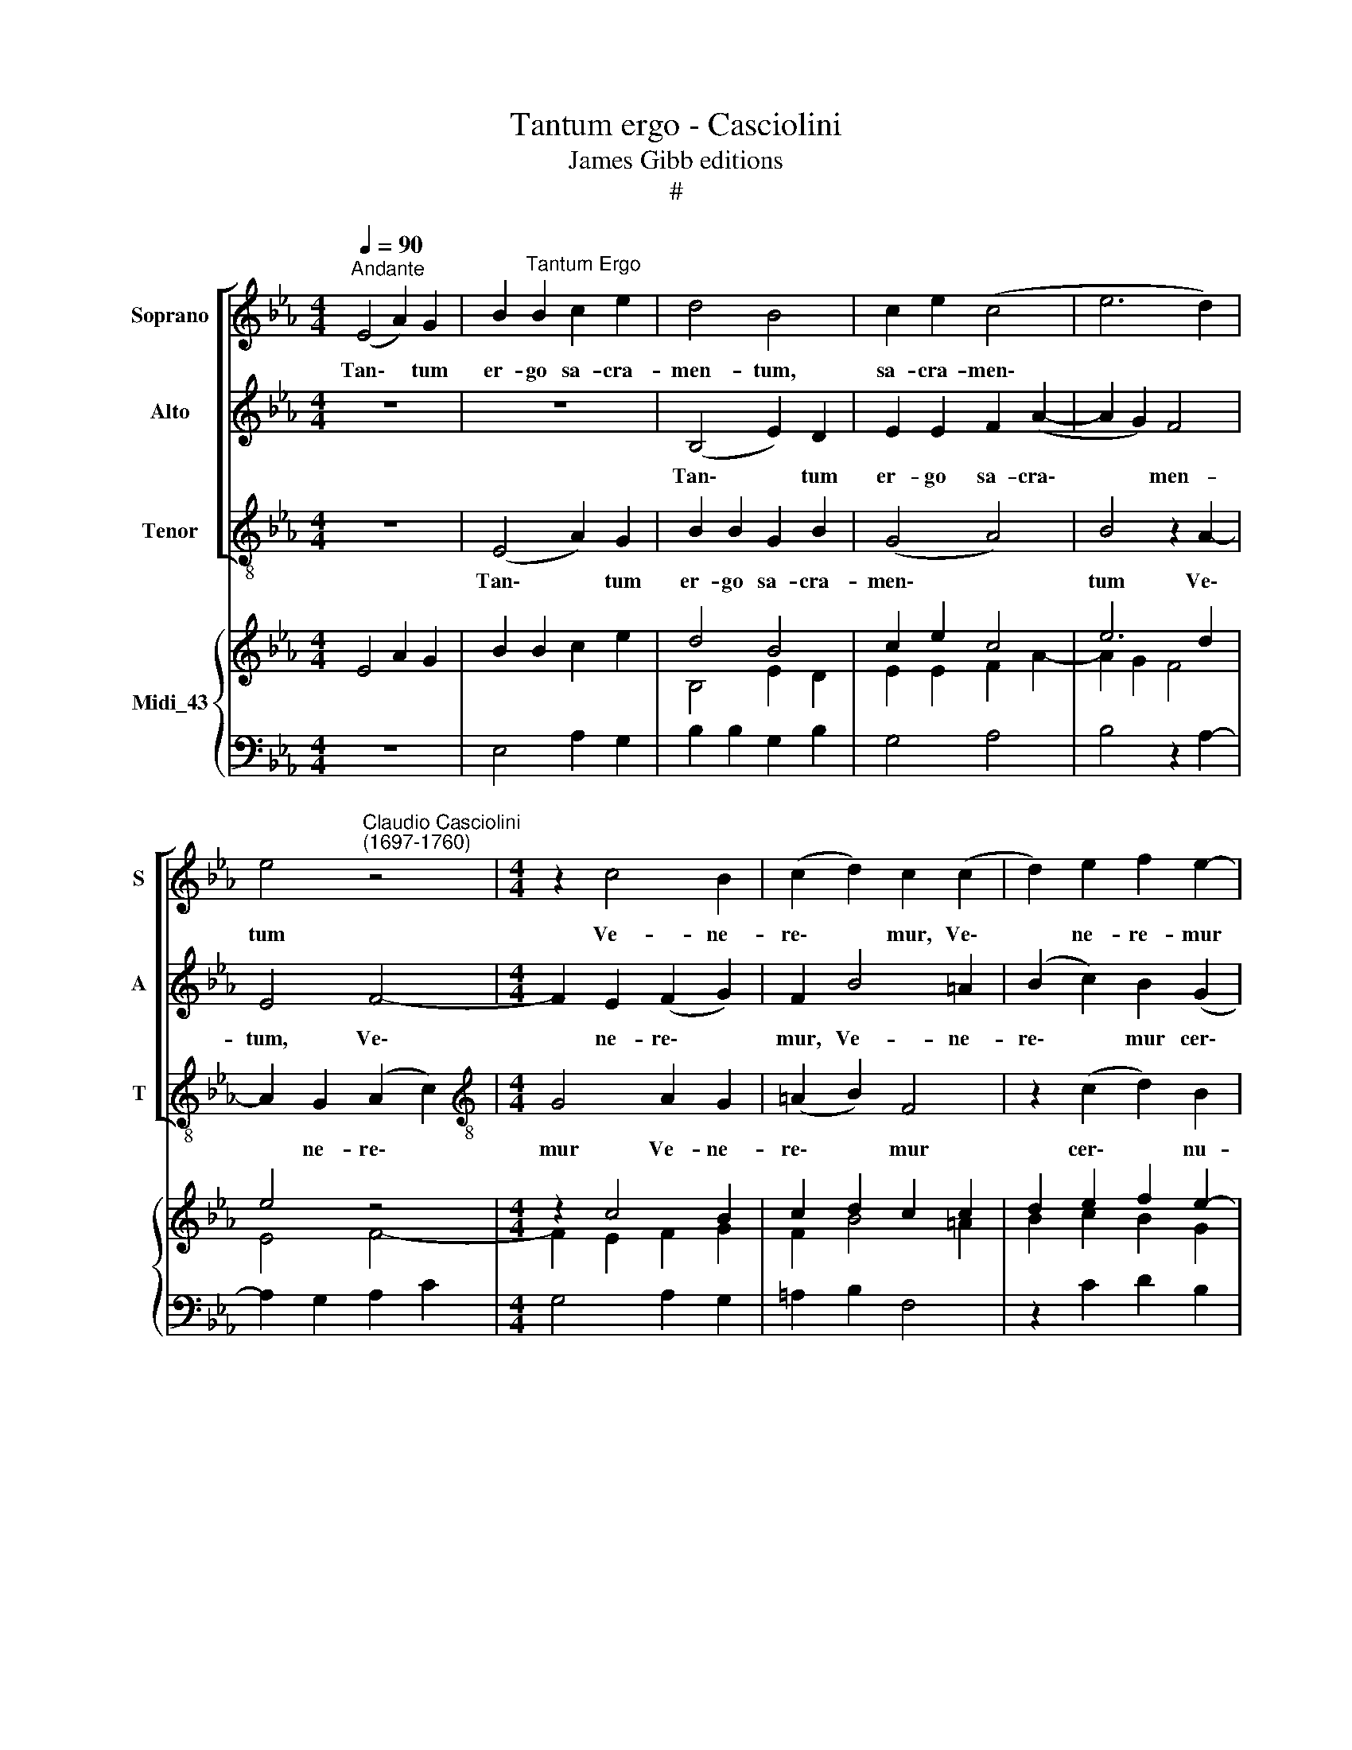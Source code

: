X:1
T:Tantum ergo - Casciolini
T:James Gibb editions
T:#
%%score [ 1 2 3 ] { ( 4 5 ) | 6 }
L:1/8
Q:1/4=90
M:4/4
K:Eb
V:1 treble nm="Soprano" snm="S"
V:2 treble nm="Alto" snm="A"
V:3 treble-8 nm="Tenor" snm="T"
V:4 treble nm="Midi_43"
V:5 treble 
V:6 bass 
V:1
"^Andante" (E4 A2) G2 | B2"^Tantum Ergo" B2 c2 e2 | d4 B4 | c2 e2 (c4 | e6 d2) | %5
w: Tan\- * tum|er- go sa- cra-|men- tum,|sa- cra- men\-||
 e4"^Claudio Casciolini\n(1697-1760)" z4 |[M:4/4] z2 c4 B2 | (c2 d2) c2 (c2 | d2) e2 f2 e2- | %9
w: tum|Ve- ne-|re\- * mur, Ve\-|* ne- re- mur|
 e2 (d2 c2) c2 | d4 z4 | z2 f2 (B2 c2) | d2 e2 c2 e2- | e2 e2 d4 | c2 (e4 d2) | e2 d4 c2 | %16
w: * cer\- * nu-|i:|Et an\- *|ti- qu- um do\-|* cu- men-|tum, No\- *|vo ce- dat|
 (d2 c2 d3) d | e4 z4 | z2 (B2 d2) e2 | f6 e2 | d4 e4 | (B2 d2 e4) | d4 c2 d2 | B4 (e4- | %24
w: ri\- * * tu-|i:|Prae\- * stet|fi- des|sup- ple-|men\- * *|tum Sen- su-|um de\-|
 e2 d2) e2 e2 | c2 (f4 e2) | (d2 e4) d2 | !fermata!e8 || %28
w: * * fec- tu-|i, de\- *|fec\- * tu-|i.|
[M:3/4]"^più mosso"[Q:1/4=100] (B2 =A2) F2 | (G3 =A B2 | c6) | B2 B2 =A2 | (B3 c de | f2 c2 d2 | %34
w: Ge\- * ni-|to\- * *||ri, Ge- ni-|to\- * * *||
 e2 dc B2- | B2 =A4) | B4 z2 |[Q:1/4=100][Q:1/4=100][Q:1/4=100][Q:1/4=100] z6 | z2 (f4 | %39
w: ||ri,||Ge\-|
 d2 f2) f2 | =e2 c4 | z2 f4 | c2 c2 d2 | f4 =e2 | f2 (c2 d2 | c4 d2) | _e4 z2 | (B4 c2 | %48
w: * * ni-|to- que|Laus|et ju- bi-|la- ti-|o, Sa\- *||lus,|ho\- *|
 F2 B2 c2) | d4 z2 | z2 e2 e2 | (f2 d2) B2 | (f2 e2) e2 | (f2 d2) B2 | (f2 d2) d2 | B4 z2 | z6 | %57
w: |nor,|vir- tus|quo\- * que|Sit * et|be\- * ne-|dic\- * ti-|o:||
 d2 d2 d2 | e4 e2 | d2 d2 d2- | d2 c2 c2 | =B6 | z2 c2 c2 | (c2 f2 d2) | c2 d2 e2 | c2 c2 d2 | f6 | %67
w: et be- ne-|dic- ti-|o, be- ne\-|* dic- ti-|o:|Pro- ce-|den\- * *|ti ab u-|tro- que u-|tro-|
 f4 z2 | d6 | e6 | e6 | f6 | d6 | =e6 | z2 f4 | (!courtesy!_e4 d2 | c4 B2 | c2) c4 | !fermata!d6 || %79
w: que|Com-|par|sit,|Com-|par|sit|lau-|da\- *||* ti-|o.|
 e6 | !fermata!d6 |] %81
w: A-|men.|
V:2
 z8 | z8 | (B,4 E2) D2 | E2 E2 F2 (A2- | A2 G2) F4 | E4 F4- |[M:4/4] F2 E2 (F2 G2) | F2 B4 =A2 | %8
w: ||Tan\- * tum|er- go sa- cra\-|* * men-|tum, Ve\-|* ne- re\- *|mur, Ve- ne-|
 (B2 c2) B2 (G2 | F2 G2 E2) F2 | B,4 z2 E2 | (C2 D2) E2 C2 | B,2 A,4 A2- | A2 (E2 F2 G2) | %14
w: re\- * mur cer\-|* * * nu-|i: Et|an\- * ti- qu-|um do- cu\-|* men\- * *|
 A4 A2 B2 | (E2 B4) A2 | G2 (EC) G4 | z2 (C2 E2) F2 | (G8 | F2 D2) C4 | (G4 E4- | E2) D2 C4 | %22
w: tum, No- vo|ce\- * dat|ri- tu\- * i:|Prae\- * stet|fi\-|* * des|sup\- *|* ple- men-|
 B,4 z4 | D2 E2 C4 | (B,4 E4) | (A,4 C4 | B,6) B,2 | !fermata!E8 ||[M:3/4] z6 | z6 | (F2 E2) C2 | %31
w: tum|Sen- su- um|de\- *|fec\- *|* tu-|i.|||Ge\- * ni-|
 (D3 E F2 | G6) | F2 F2 D2 | (CD EF D2) | C2 (F4 | D2 E2) E2 | (E2 D2 G2) | F6 | z6 | z2 C4 | %41
w: to\- * *||ri, Ge- ni-|to\- * * * *|ri, Ge\-|* * ni-|to\- * *|que||Laus|
 D2 D2 D2 | (F4 B2- | B2 =A2) G2 | F4 z2 | z2 (F2 D2 | C4 D2) | E4 (E2- | E2 D2 C2) | B,2 B2 B2 | %50
w: et ju- bi-|la\- *|* * ti-|o,|Sa\- *||lus, ho\-||nor, vir- tus|
 (B2 G2) E2 | (B2 B,2) B2 | B2 G2 E2 | (B2 B,2) B2 | B4 z2 | E2 E2 E2 | (E6 | G4) G2 | C2 C2 C2 | %59
w: quo\- * que|Sit * et|be\- * ne-|dic\- * ti-|o:|et be- ne-|dic\-|* ti-|o: be- ne-|
 (B,6 | C6) | G,6 | C4 z2 | z2 F2 F2 | (F2 B2 G2) | F2 =A2 B2 | =A2 F2 B2 | F2 F4 | z6 | E6 | _A6 | %71
w: dic\-||ti-|o:|Pro- ce-|den\- * *|ti ab u-|tro- que u-|tro- que||Com-|par|
 F6 | G6 | C6 | B,4 B,2 | (C4 D2 | E2 F2 G2 | E2 F2) F2 | !fermata!B,6 || E6 | !fermata!B,6 |] %81
w: sit,|Com-|par|sit lau-|da\- *||* * ti-|o.|A-|men.|
V:3
 z8 | (E4 A2) G2 | B2 B2 G2 B2 | (G4 A4) | B4 z2 A2- | A2 G2 (A2 c2) | %6
w: |Tan\- * tum|er- go sa- cra-|men\- *|tum Ve\-|* ne- re\- *|
[M:4/4][K:treble-8] G4 A2 G2 | (=A2 B2) F4 | z2 (c2 d2) B2 | =A2 B4 A2 | B2 B2 (F2 G2) | %11
w: mur Ve- ne-|re\- * mur|cer\- * nu-|i, cer- nu-|i: Et an\- *|
 _A2 B2 G2 =A2 | B2 c2 _A2 c2- | c2 c4 =B2 | c4 c2 _B2 | B4 B2 (c2- | c=B c4) B2 | c4 z4 | %18
w: ti- qu- um, an-|ti- qu- um do-|* cu- men-|tum, No- vo|ce- dat ri\-|* * * tu-|i:|
 z4 z2 (G2 | =A2) B2 (c4- | c2 B2) G4 | (F2 B4) =A2 | B4 F4 | z4 G2 _A2 | F4 (G2 B2- | %25
w: Prae\-|* stet fi\-|* * des|sup\- * ple-|men- tum|Sen- su-|um de\- *|
 B2 A2) (G2 A2- | A2 G2) F4 | !fermata!G8 ||[M:3/4][K:treble-8] z6 | z6 | z6 | z6 | z2 (B4- | %33
w: * * fec\- *|* * tu-|i.|||||Ge\-|
 B2 =A2) F2 | (G3 =A B2 | c6) | F2 G2 G2 | (G=A) B2 (B2 | =A2 c2) c2 | (B2 =A2 d2) | c4 c2- | %41
w: * * ni-|to\- * *||ri, Ge- ni-|to\- * ri, Ge\-|* * ni-|to\- * *|que Laus|
 c2 B2 (B2- | B2 =A2 B2) | c4 B2 | =A2 (A2 B2- | B2 =A2 B2) | c4 z2 | z2 (G4 | B2 F2 G2) | B4 z2 | %50
w: * et ju\-||la- ti-|o Sa\- *||lus,|ho\-||nor,|
 z2 B2 G2 | (d2 B2) d2 | (d2 B2) G2 | d2 (B2 d2- | d2) B2 B2 | G4 z2 | B2 B2 B2 | (B6 | G4) =A2 | %59
w: vir- tus|quo\- * que|Sit * et|be- ne\- *|* dic- ti-|o:|et be- ne-|dic\-|* ti-|
 B2 F2 F2 | (E6 | D4) D2 | =E4 z2 | z6 | z2 B2 B2 | (=A2 c2 B2) | F2 c2 d2 | c2 c4 | B6 | G6 | c6 | %71
w: o, be- ne-|dic\-|* ti-|o:||Pro- ce-|den\- * *|ti ab u-|tro- que|Com-|par|sit,|
 =A6 | =B6 | G6 | d6 | (d2 c2 _B2- | B2 =A2 B2 | G2 =A2) A2 | !fermata!B6 || G6 | !fermata!F6 |] %81
w: Com-|par|sit|lau-|da\- * *||* * ti-|o.|A-|men.|
V:4
 E4 A2 G2 | B2 B2 c2 e2 | d4 B4 | c2 e2 c4 | e6 d2 | e4 z4 |[M:4/4] z2 c4 B2 | c2 d2 c2 c2 | %8
 d2 e2 f2 e2- | e2 d2 c2 c2 | d4 z4 | z2 f2 B2 c2 | d2 e2 c2 e2- | e2 e2 d4 | c2 e4 d2 | e2 d4 c2 | %16
 d2 c2 d3 d | e4 z4 | z2 B2 d2 e2 | f6 e2 | d4 e4 | B2 d2 e4 | d4 c2 d2 | B4 e4- | e2 d2 e2 e2 | %25
 c2 f4 e2 | d2 e4 d2 | !fermata!e8 ||[M:3/4] B2 =A2 F2 | G3 =A B2 | c6 | B2 B2 =A2 | B3 c de | %33
 f2 c2 d2 | e2 dc B2- | B2 =A4 | B4 z2 | E2 D2 G2 | z2 f4 | d2 f2 f2 | =e2 c4 | z2 f4 | c2 c2 d2 | %43
 f4 =e2 | f2 c2 d2 | c4 d2 | _e4 z2 | B4 c2 | F2 B2 c2 | d4 z2 | z2 e2 e2 | f2 d2 B2 | f2 e2 e2 | %53
 f2 d2 B2 | f2 d2 d2 | B4 z2 | E6 | d2 d2 d2 | e4 e2 | d2 d2 d2- | d2 c2 c2 | =B6 | z2 c2 c2 | %63
 c2 f2 d2 | c2 d2 e2 | c2 c2 d2 | f6 | f4 z2 | d6 | e6 | e6 | f6 | d6 | =e6 | z2 f4 | %75
 !courtesy!_e4 d2 | c4 B2 | c2 c4 | !fermata![Fd]6 || [EGe]6 | !fermata![DFd]6 |] %81
V:5
 x4 x4 | x4 x4 | B,4 E2 D2 | E2 E2 F2 A2- | A2 G2 F4 | E4 F4- |[M:4/4] F2 E2 F2 G2 | F2 B4 =A2 | %8
 B2 c2 B2 G2 | F2 G2 E2 F2 | B,4 z2 E2 | C2 D2 E2 C2 | B,2 A,4 A2- | A2 E2 F2 G2 | A4 A2 B2 | %15
 E2 B4 A2 | G2 EC G4 | z2 C2 E2 F2 | G8 | F2 D2 C4 | G4 E4- | E2 D2 C4 | B,4 z4 | D2 E2 C4 | %24
 B,4 E4 | A,4 C4 | B,6 B,2 | E8 ||[M:3/4] x4 x2 | x4 x2 | F2 E2 C2 | D3 E F2 | G6 | F2 F2 D2 | %34
 CD EF D2 | C2 F4 | D2 E2 E2 | x4 x2 | F6 | x4 x2 | z2 C4 | D2 D2 D2 | F4 B2- | B2 =A2 G2 | F4 z2 | %45
 z2 F2 D2 | C4 D2 | E4 E2- | E2 D2 C2 | B,2 B2 B2 | B2 G2 E2 | B2 B,2 B2 | B2 G2 E2 | B2 B,2 B2 | %54
 B4 z2 | E2 E2 E2 | x4 x2 | G4 G2 | C2 C2 C2 | B,6 | C6 | G,6 | C4 z2 | z2 F2 F2 | F2 B2 G2 | %65
 F2 =A2 B2 | =A2 F2 B2 | F2 F4 | x4 x2 | E6 | _A6 | F6 | G6 | C6 | B,4 B,2 | C4 D2 | E2 F2 G2 | %77
 E2 F2 F2 | x4 x2 || x4 x2 | x4 x2 |] %81
V:6
 z8 | E,4 A,2 G,2 | B,2 B,2 G,2 B,2 | G,4 A,4 | B,4 z2 A,2- | A,2 G,2 A,2 C2 |[M:4/4] G,4 A,2 G,2 | %7
 =A,2 B,2 F,4 | z2 C2 D2 B,2 | =A,2 B,4 A,2 | B,2 B,2 F,2 G,2 | !courtesy!_A,2 B,2 G,2 =A,2 | %12
 B,2 C2 !courtesy!_A,2 C2- | C2 C4 =B,2 | C4 C2 !courtesy!_B,2 | B,4 B,2 C2- | C=B, C4 B,2 | %17
 C4 z4 | z4 z2 G,2 | =A,2 B,2 C4- | C2 B,2 G,4 | F,2 B,4 =A,2 | B,4 F,4 | z4 G,2 !courtesy!_A,2 | %24
 F,4 G,2 B,2- | B,2 A,2 G,2 A,2- | A,2 G,2 F,4 | !fermata![E,G,]8 ||[M:3/4] z6 | z6 | z6 | z6 | %32
 z2 B,4- | B,2 =A,2 F,2 | G,3 =A, B,2 | C6 | F,2 G,2 G,2 | G,=A, B,2 B,2 | =A,2 C2 C2 | %39
 B,2 =A,2 D2 | C4 C2- | C2 B,2 B,2- | B,2 =A,2 B,2 | C4 B,2 | =A,2 A,2 B,2- | B,2 =A,2 B,2 | %46
 C4 z2 | z2 G,4 | B,2 F,2 G,2 | B,4 z2 | z2 B,2 G,2 | D2 B,2 D2 | D2 B,2 G,2 | D2 B,2 D2- | %54
 D2 B,2 B,2 | G,4 z2 | B,2 B,2 B,2 | B,6 | G,4 =A,2 | B,2 F,2 F,2 | E,6 | D,4 D,2 | =E,4 z2 | z6 | %64
 z2 B,2 B,2 | =A,2 C2 B,2 | F,2 C2 D2 | C2 C4 | B,6 | G,6 | C6 | =A,6 | =B,6 | G,6 | D6 | %75
 D2 C2 _B,2- | B,2 =A,2 B,2 | G,2 =A,2 A,2 | !fermata![B,,B,]6 || [B,,G,]6 | !fermata![B,,F,]6 |] %81

